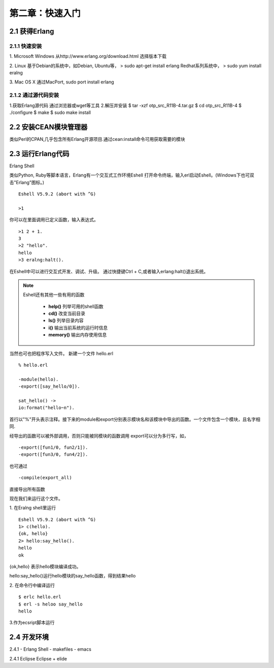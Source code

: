 第二章：快速入门
===================
2.1 获得Erlang
-----------------
2.1.1 快速安装
^^^^^^^^^^^^^^^^^^^
1. Microsoft Windows
从http://www.erlang.org/download.html 选择版本下载


2. Linux
基于Debian的系统中，如Debian, Ubuntu等，
> sudo apt-get install erlang
Redhat系列系统中，
> sudo yum install eralng

3. Mac OS X
通过MacPort, sudo port install erlang

2.1.2 通过源代码安装
^^^^^^^^^^^^^^^^^^^^^^^^^
1.获取Erlang源代码
通过浏览器或wget等工具
2.解压并安装
$ tar -xzf otp_src_R11B-4.tar.gz
$ cd otp_src_R11B-4
$ ./configure
$ make
$ sudo make install

2.2 安装CEAN模块管理器
-----------------------------
类似Perl的CPAN,几乎包含所有Erlang开源项目.通过cean:install命令可用获取需要的模块









2.3 运行Erlang代码
-------------------
Erlang Shell

类似Python, Ruby等脚本语言，Erlang有一个交互式工作环境Eshell
打开命令终端，输入erl启动Eshell。(Windows下也可双击"Erlang"图标。)

::
   
   Eshell V5.9.2 (abort with ^G)

   >1


你可以在里面调用已定义函数，输入表达式。
::
    >1 2 + 1.
    3
    >2 "hello".
    hello
    >3 eralng:halt().

在Eshell中可以进行交互式开发、调试、升级。
通过快捷键Ctrl + C,或者输入erlang:halt()退出系统。

.. note::
           Eshell还有其他一些有用的函数 

             -  **help()**\           列举可用的shell函数
             -  **cd()**\             改变当前目录
             -  **ls()**\             列举目录内容
             -  **i()**\              输出当前系统的运行时信息
             -  **memory()**\         输出内存使用信息
 



当然也可也把程序写入文件。
新建一个文件 hello.erl
::
     % hello.erl  

     -module(hello).
     -export([say_hello/0]).

     sat_hello() ->
     io:format("hello~n").



首行以"%"开头表示注释。接下来的module和export分别表示模块名和该模块中导出的函数。一个文件包含一个模块，且名字相同.

经导出的函数可以被外部调用，否则只能被同模块的函数调用
export可以分为多行写，如，
::
    -export([fun1/0, fun2/1]).
    -export([fun3/0, fun4/2]).

也可通过
::
    -compile(export_all)
直接导出所有函数

现在我们来运行这个文件。

1. 在Eralng shell里运行
::
    Eshell V5.9.2 (abort with ^G)
    1> c(hello).
    {ok, hello}
    2> hello:say_hello().
    hello
    ok

{ok,hello} 表示hello模块编译成功。


hello:say_hello()运行hello模块的say_hello函数，得到结果hello

2. 在命令行中编译运行
::
   $ erlc hello.erl
   $ erl -s heloo say_hello
   hello 

3.作为ecsript脚本运行

2.4 开发环境
--------------
2.4.1 
- Erlang Shell
- makefiles
- emacs

2.4.1 Eclipse
Eclipse + elide

